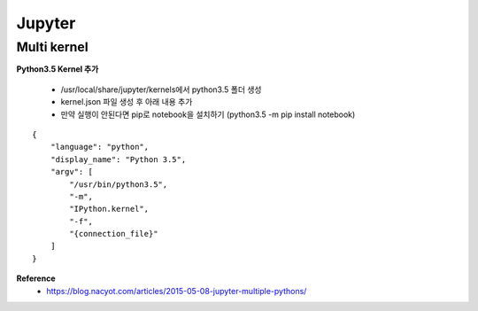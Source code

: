 Jupyter
========

============
Multi kernel
============

**Python3.5 Kernel 추가**

    * /usr/local/share/jupyter/kernels에서 python3.5 폴더 생성
    * kernel.json 파일 생성 후 아래 내용 추가
    * 만약 실행이 안된다면 pip로 notebook을 설치하기 (python3.5 -m pip install notebook)

::

    {
        "language": "python",
        "display_name": "Python 3.5",
        "argv": [
            "/usr/bin/python3.5",
            "-m",
            "IPython.kernel",
            "-f",
            "{connection_file}"
        ]
    }



**Reference**
    * https://blog.nacyot.com/articles/2015-05-08-jupyter-multiple-pythons/